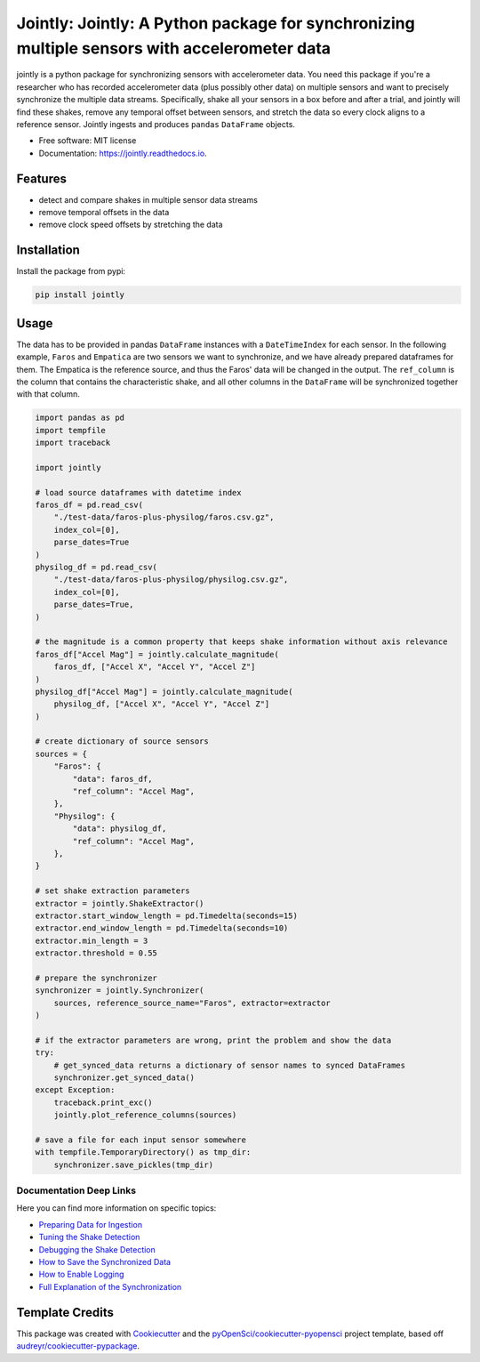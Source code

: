 ==============
Jointly: Jointly: A Python package for synchronizing multiple sensors with accelerometer data
==============


.. image:: https://img.shields.io/pypi/v/jointly.svg
        :target: https://pypi.python.org/pypi/jointly

.. image:: https://github.com/hpi-dhc/jointly/actions/workflows/deploy.yml/badge.svg
        :target: https://github.com/hpi-dhc/jointly/actions/workflows/deploy.yml?query=branch%3Amaster

.. image:: https://github.com/hpi-dhc/jointly/actions/workflows/all.yml/badge.svg
        :target: https://github.com/hpi-dhc/jointly/actions/workflows/all.yml?query=branch%3Amaster

.. image:: https://img.shields.io/endpoint?url=https://gist.githubusercontent.com/enra64/f731de158a21515e2d6c52ed48d406ad/raw/jointly_coverage_main.json
        :target: https://img.shields.io/endpoint?url=https://gist.githubusercontent.com/enra64/f731de158a21515e2d6c52ed48d406ad/raw/jointly_coverage_main.json

.. image:: https://readthedocs.org/projects/jointly/badge/?version=latest
        :target: https://jointly.readthedocs.io/en/latest/?badge=latest
        :alt: Documentation Status

.. image:: https://pyup.io/repos/github/hpi-dhc/jointly/shield.svg
     :target: https://pyup.io/repos/github/hpi-dhc/jointly/
     :alt: Updates

.. image:: https://img.shields.io/badge/Contributor%20Covenant-2.1-4baaaa.svg
     :target: https://github.com/hpi-dhc/jointly/blob/master/CODE_OF_CONDUCT.md
     
.. image:: https://zenodo.org/badge/303936309.svg
   :target: https://zenodo.org/badge/latestdoi/303936309

jointly is a python package for synchronizing sensors with accelerometer data.
You need this package if you're a researcher who has recorded accelerometer data (plus possibly other data) on multiple sensors and want to precisely synchronize the multiple data streams.
Specifically, shake all your sensors in a box before and after a trial, and jointly will find these shakes, remove any temporal offset between sensors, and stretch the data so every clock aligns to a reference sensor.
Jointly ingests and produces ``pandas`` ``DataFrame`` objects.

* Free software: MIT license
* Documentation: https://jointly.readthedocs.io.


Features
--------

* detect and compare shakes in multiple sensor data streams
* remove temporal offsets in the data
* remove clock speed offsets by stretching the data

Installation
------------

Install the package from pypi:

.. code:: bash

    pip install jointly

Usage
-----

The data has to be provided in pandas ``DataFrame`` instances with a
``DateTimeIndex`` for each sensor. In the following example, ``Faros`` and ``Empatica``
are two sensors we want to synchronize, and we have already prepared dataframes for them.
The Empatica is the reference source, and thus the Faros' data will be changed in the output.
The ``ref_column`` is the column that contains the characteristic shake, and all other columns
in the ``DataFrame`` will be synchronized together with that column.

.. code:: python

    import pandas as pd
    import tempfile
    import traceback

    import jointly

    # load source dataframes with datetime index
    faros_df = pd.read_csv(
        "./test-data/faros-plus-physilog/faros.csv.gz",
        index_col=[0],
        parse_dates=True
    )
    physilog_df = pd.read_csv(
        "./test-data/faros-plus-physilog/physilog.csv.gz",
        index_col=[0],
        parse_dates=True,
    )

    # the magnitude is a common property that keeps shake information without axis relevance
    faros_df["Accel Mag"] = jointly.calculate_magnitude(
        faros_df, ["Accel X", "Accel Y", "Accel Z"]
    )
    physilog_df["Accel Mag"] = jointly.calculate_magnitude(
        physilog_df, ["Accel X", "Accel Y", "Accel Z"]
    )

    # create dictionary of source sensors
    sources = {
        "Faros": {
            "data": faros_df,
            "ref_column": "Accel Mag",
        },
        "Physilog": {
            "data": physilog_df,
            "ref_column": "Accel Mag",
        },
    }

    # set shake extraction parameters
    extractor = jointly.ShakeExtractor()
    extractor.start_window_length = pd.Timedelta(seconds=15)
    extractor.end_window_length = pd.Timedelta(seconds=10)
    extractor.min_length = 3
    extractor.threshold = 0.55

    # prepare the synchronizer
    synchronizer = jointly.Synchronizer(
        sources, reference_source_name="Faros", extractor=extractor
    )

    # if the extractor parameters are wrong, print the problem and show the data
    try:
        # get_synced_data returns a dictionary of sensor names to synced DataFrames
        synchronizer.get_synced_data()
    except Exception:
        traceback.print_exc()
        jointly.plot_reference_columns(sources)

    # save a file for each input sensor somewhere
    with tempfile.TemporaryDirectory() as tmp_dir:
        synchronizer.save_pickles(tmp_dir)

Documentation Deep Links
~~~~~~~~~~~~~~~~~~~~~~~~

Here you can find more information on specific topics:

* `Preparing Data for Ingestion`_
* `Tuning the Shake Detection`_
* `Debugging the Shake Detection`_
* `How to Save the Synchronized Data`_
* `How to Enable Logging`_
* `Full Explanation of the Synchronization`_

Template Credits
----------------

This package was created with Cookiecutter_ and the `pyOpenSci/cookiecutter-pyopensci`_ project template, based off `audreyr/cookiecutter-pypackage`_.

.. _Cookiecutter: https://github.com/audreyr/cookiecutter
.. _`pyOpenSci/cookiecutter-pyopensci`: https://github.com/pyOpenSci/cookiecutter-pyopensci
.. _`audreyr/cookiecutter-pypackage`: https://github.com/audreyr/cookiecutter-pypackage
.. _`Preparing Data for Ingestion`: https://jointly.readthedocs.io/en/latest/usage.html#preparing-data-for-ingestion
.. _`Tuning the Shake Detection`: https://jointly.readthedocs.io/en/latest/usage.html#tuning-shake-detection
.. _`Debugging the Shake Detection`: https://jointly.readthedocs.io/en/latest/usage.html#debugging
.. _`How to Save the Synchronized Data`: https://jointly.readthedocs.io/en/latest/usage.html#saving-data
.. _`How to Enable Logging`: https://jointly.readthedocs.io/en/latest/usage.html#logging
.. _`Full Explanation of the Synchronization`: https://jointly.readthedocs.io/en/latest/background.html#the-syncing-process
